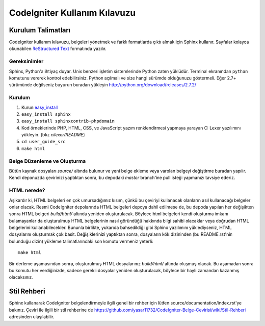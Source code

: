 ############################
CodeIgniter Kullanım Kılavuzu
############################

*******************
Kurulum Talimatları
*******************

CodeIgniter kullanım kılavuzu, belgeleri yönetmek ve farklı formatlarda çıktı almak 
için Sphinx kullanır. Sayfalar kolayca okunabilen `ReStructured Text <http://sphinx.pocoo.org/rest.html>`_
formatında yazılır.

Gereksinimler
=============

Sphinx, Python'a ihtiyaç duyar. Unix benzeri işletim sistemlerinde Python
zaten yüklüdür. Terminal ekranından ``python`` komutunu vererek kontrol 
edebilirsiniz. Python açılmalı ve size hangi sürümde olduğunuzu göstermeli. Eğer 2.7+ sürümünde değilseniz buyurun buradan yükleyin http://python.org/download/releases/2.7.2/

Kurulum
=======

1. Kurun `easy_install <http://peak.telecommunity.com/DevCenter/EasyInstall#installing-easy-install>`_
2. ``easy_install sphinx``
3. ``easy_install sphinxcontrib-phpdomain``
4. Kod örneklerinde PHP, HTML, CSS, ve JavaScript yazım renklendirmesi yapmaya yarayan CI Lexer yazılımını yükleyin. (bkz *cilexer/README*)
5. ``cd user_guide_src``
6. ``make html``

Belge Düzenleme ve Oluşturma
============================

Bütün kaynak dosyaları *source/* altında bulunur ve yeni belge ekleme veya
varolan belgeyi değiştirme buradan yapılır. Kendi deponuzda çevirinizi
yaptıktan sonra, bu depodaki *master* branch'ine pull isteği yapmanızı tavsiye
ederiz.

HTML nerede?
============

Aşikardır ki, HTML belgeleri en çok umursadığımız kısım, çünkü bu çeviriyi
kullanacak olanların asıl kullanacağı belgeler onlar olacak. Resmi CodeIgniter
depolarında HTML belgeleri depoya dahil edilmese de, bu depoda yapılan her
değişikten sonra HTML belgeri *build/html/* altında yeniden oluşturulacak.
Böylece html belgeleri kendi oluşturma imkanı bulamayanlar da oluşturulmuş HTML
belgelerinin nasıl göründüğü hakkında bilgi sahibi olacaklar veya doğrudan HTML
belgelerini kullanabilecekler. Bununla birlikte, yukarıda bahsedildiği gibi
Sphinx yazılımını yüklediyseniz, HTML dosyalarını oluşturmak çok basit.
Değişiklerinizi yaptıktan sonra, dosyaların kök dizininden (bu README.rst'nin
bulunduğu dizin) yükleme talimatlarındaki son komutu vermeniz yeterli::

    make html

Bir derleme aşamasından sonra, oluşturulmuş HTML dosyalarınız *build/html/*
altında oluşmuş olacak. Bu aşamadan sonra bu komutu her verdiğinizde, sadece
gerekli dosyalar yeniden oluşturulacak, böylece bir hayli zamandan kazanmış
olacaksınız.

************
Stil Rehberi
************

Sphinx kullanarak CodeIgniter belgelendirmeyle ilgili genel bir rehber için
lütfen source/documentation/index.rst'ye bakınız. Çeviri ile ilgili bir stil
rehberine de
https://github.com/yasar11732/CodeIgniter-Belge-Cevirisi/wiki/Stil-Rehberi
adresinden ulaşılabilir. 
